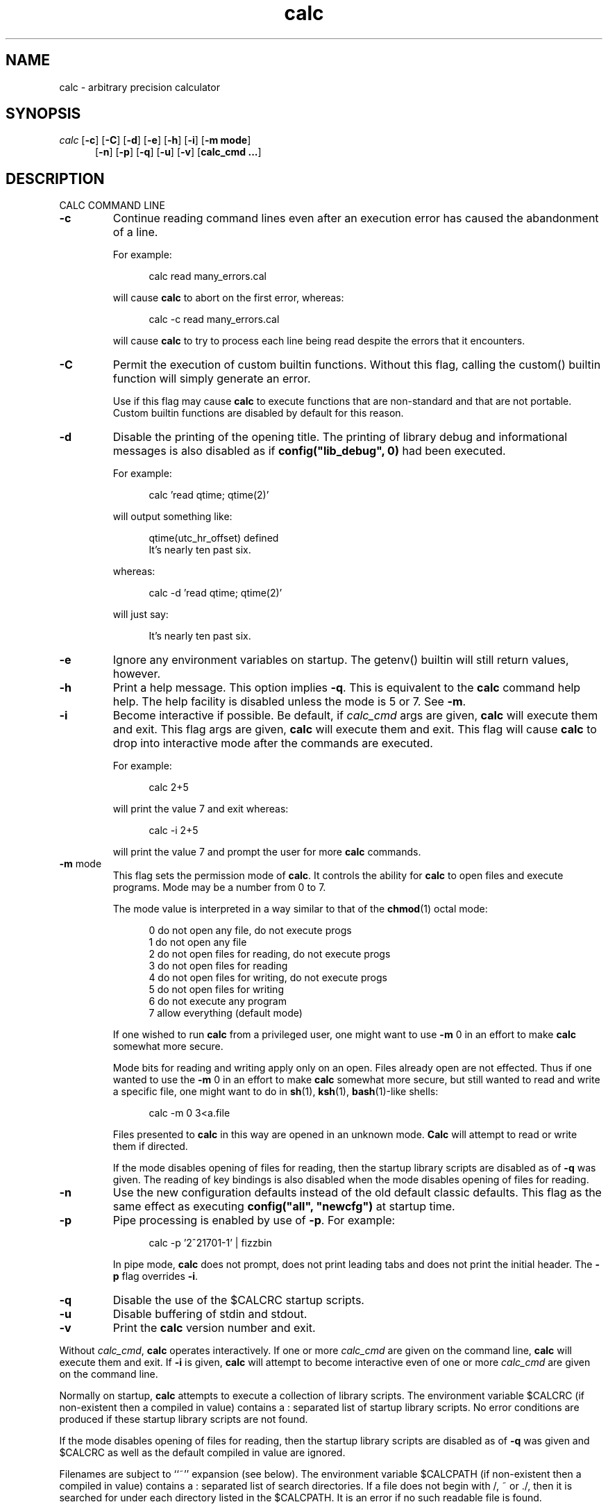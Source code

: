 .\"
.\" Copyright (c) 1993 David I. Bell and Landon Curt Noll
.\" Original man page dated 15nov93
.\" Copyright (c) 1999 David I. Bell and Landon Curt Noll
.\" Permission is granted to use, distribute, or modify this source,
.\" provided that this copyright notice remains intact.
.\"
.\" calculator by David I. Bell
.\" man page by Landon Noll
.TH calc 1 "^..^" "15Oct1999"
.SH NAME
calc \- arbitrary precision calculator
.SH SYNOPSIS
\fIcalc\fP
.RB [ \-c ]
.RB [ \-C ]
.RB [ \-d ]
.RB [ \-e ]
.RB [ \-h ]
.RB [ \-i ]
.RB [ \-m\ \&mode ]
.br
.in +5n
.RB [ \-n ]
.RB [ \-p ]
.RB [ \-q ]
.RB [ \-u ]
.RB [ \-v ]
.RB [ calc_cmd\ \&.\|.\|. ]
.in -5n
.SH DESCRIPTION
\&
.br
CALC COMMAND LINE
.PP

.TP
.B \-c
Continue reading command lines even after an execution
error has caused the abandonment of a line.
.sp 1
For example:
.sp 1
.in +5n
.nf
calc read many_errors.cal
.fi
.in -5n
.sp 1
will cause
.B calc
to abort on the first error, whereas:
.sp 1
.in +5n
.nf
calc -c read many_errors.cal
.fi
.in -5n
.sp 1
will
cause
.B calc
to try to process each line being read
despite the errors that it encounters.

.TP
.B \-C
Permit the execution of custom builtin functions.  Without
this flag, calling the custom() builtin function will
simply generate an error.
.sp 1
Use if this flag may cause
.B calc
to execute functions that
are non-standard and that are not portable.  Custom builtin
functions are disabled by default for this reason.

.TP
.B \-d
Disable the printing of the opening title.  The printing
of library debug and informational messages is also disabled
as if \fBconfig("lib_debug", 0)\fP had been executed.
.sp 1
For example:
.sp 1
.in +5n
calc 'read qtime; qtime(2)'
.in -5n
.sp 1
will output something like:
.sp 1
.in +5n
.nf
qtime(utc_hr_offset) defined
It's nearly ten past six.
.fi
.in -5n
.sp 1
whereas:
.sp 1
.in +5n
.nf
calc -d 'read qtime; qtime(2)'
.fi
.in -5n
.sp 1
will just say:
.sp 1
.in +5n
.nf
It's nearly ten past six.
.fi
.in -5n
.sp 1

.TP
.B \-e
Ignore any environment variables on startup.
The getenv() builtin will still return values, however.

.TP
.B \-h
Print a help message.  This option implies
.BR \-q .
This
is equivalent to the
.B calc
command help help.
The help facility is disabled unless the mode is 5 or 7.
See
.BR \-m .

.TP
.B \-i
Become interactive if possible.
Be default, if
.I calc_cmd
args are given,
.B calc
will execute them and exit.
This flag args are given,
.B calc
will execute them and exit.
This flag will cause
.B calc
to drop into interactive mode after the
commands are executed.
.sp 1
For example:
.sp 1
.in +5n
.nf
calc 2+5
.fi
.in -5n
.sp 1
will print the value 7 and exit whereas:
.sp 1
.in +5n
.nf
calc -i 2+5
.fi
.in -5n
.sp 1
will print the value 7 and prompt the user for more
.B calc
commands.

.TP
.BR \-m " mode"
This flag sets the permission mode of
.BR calc .
It controls the ability for
.B calc
to open files and execute programs.
Mode may be a number from 0 to 7.
.sp 1
The mode value is interpreted in a way similar to that
of the
.BR chmod (1)
octal mode:
.sp 1
.in +5n
.nf
0  do not open any file, do not execute progs
1  do not open any file
2  do not open files for reading, do not execute progs
3  do not open files for reading
4  do not open files for writing, do not execute progs
5  do not open files for writing
6  do not execute any program
7  allow everything (default mode)
.fi
.in -5n
.sp 1
If one wished to run
.B calc
from a privileged user, one might want to use
.B \-m
0 in an effort to make
.B calc
somewhat more secure.
.sp 1
Mode bits for reading and writing apply only on an
open.
Files already open are not effected.
Thus if one wanted to use the
.B \-m
0 in an effort to make
.B calc
somewhat more secure, but still wanted to read and write a specific
file, one might want to do in
.BR sh (1),
.BR ksh (1),
.BR bash (1)-like
shells:
.sp 1
.in +5n
.nf
calc -m 0 3<a.file
.fi
.in -5n
.sp 1
Files presented to
.B calc
in this way are opened in an
unknown mode.
.B Calc
will attempt to read or write them if directed.
.sp 1
If the mode disables opening of files for reading, then
the startup library scripts are disabled as of
.B \-q
was given.
The reading of key bindings is also disabled
when the mode disables opening of files for reading.

.TP
.B \-n
Use the new configuration defaults instead of the old
default classic defaults.
This flag as the same effect
as executing \fBconfig("all", "newcfg")\fP at startup time.

.TP
.B \-p
Pipe processing is enabled by use of
.BR \-p .
For example:
.sp 1
.in +5n
.nf
calc -p '2^21701-1' | fizzbin
.fi
.in -5n
.sp 1
In pipe mode,
.B calc
does not prompt, does not print leading
tabs and does not print the initial header.
The
.B \-p
flag overrides
.BR \-i .

.TP
.B \-q
Disable the use of the $CALCRC startup scripts.

.TP
.B \-u
Disable buffering of stdin and stdout.

.TP
.B \-v
Print the
.B calc
version number and exit.
.PP
Without
.IR calc_cmd ,
.B calc
operates interactively.
If one or more
.I calc_cmd
are given on the command line,
.B calc
will execute them and exit.
If
.B \-i
is given,
.B calc
will attempt to become interactive
even of one or more
.I calc_cmd
are given on the command line.
.PP
Normally on startup,
.B calc
attempts to execute a collection of
library scripts.
The environment variable $CALCRC (if non-existent
then a compiled in value) contains a :  separated list of startup
library scripts.
No error conditions are produced if these startup
library scripts are not found.
.PP
If the mode disables opening of files for reading, then the startup
library scripts are disabled as of
.B \-q
was given and $CALCRC as well
as the default compiled in value are ignored.
.PP
Filenames are subject to ``~'' expansion (see below).
The
environment variable $CALCPATH (if non-existent then a compiled in
value) contains a : separated list of search directories.
If a
file does not begin with /, ~ or ./, then it is searched for under
each directory listed in the $CALCPATH.
It is an error if no such
readable file is found.
.PP
.B Calc
treats all open files, other than stdin, stdout and
stderr as files available for reading and writing.
One may
present
.B calc
with an already open file using
.BR sh (1),
.BR ksh (1),
.BR bash (1)-like
shells is to:
.sp 1
.in +5n
calc 3<open_file 4<open_file2
.in -5n
.sp 1
For more information use the following
.B calc
commands:
.sp 1
.in +5n
.nf
help help
help overview
help usage
help environment
help config
.fi
.in -5n
.sp 1
.PP
DATA TYPES
.PP
Fundamental builtin data types include integers, real numbers,
rational numbers, complex numbers and strings.
.PP
By use of an object, one may define an arbitrarily complex
data types.
One may define how such objects behave a wide range of
operations such as addition, subtraction,
multiplication, division, negation, squaring, modulus,
rounding, exponentiation, equality, comparison, printing
and so on.
.PP
For more information use the following
.B calc
commands:
.PP
.in 1.0i
help types
.br
help obj
.br
show objfuncs
.in -1.0i
.PP
VARIABLES
.PP
Variables in \fIcalc\fP are typeless.
In other words, the fundamental type of a variable is determined by its content.
Before a variable is assigned a value it has the value of zero.
.PP
The scope of a variable may be global, local to a file, or local to a
procedure.
Values may be grouped together in a matrix, or into a
a list that permits stack and queue style operations.
.PP
For more information use the following
.B calc
commands:
.PP
.in 1.0i
help variable
.br
help mat
.br
help list
.br
show globals
.in -1.0i
.PP
INPUT/OUTPUT
.PP
A leading ``0x'' implies a hexadecimal value,
a leading ``0b'' implies a binary value,
and a ``0'' followed by a digit implies an octal value.
Complex numbers are indicated by a trailing ``i'' such as in ``3+4i''.
Strings may be delimited by either a pair of single or double quotes.
By default, \fIcalc\fP prints values as if they were floating point numbers.
One may change the default to print values in a number of modes
including fractions, integers and exponentials.
.PP
A number of stdio-like file I/O operations are provided.
One may open, read, write, seek and close files.
Filenames are subject to ``\~'' expansion to home directories
in a way similar to that of the Korn or C-Shell.
.PP
For example:
.PP
.in 1.0i
~/.calcrc
.br
~chongo/lib/fft_multiply.cal
.in -1.0i
.PP
For more information use the following
.B calc
command:
.PP
.in 1.0i
help file
.in -1.0i
.PP
CALC LANGUAGE
.PP
The \fIcalc\fP language is a C-like language.
The language includes commands such as variable declarations,
expressions, tests, labels, loops, file operations, function calls.
These commands are very similar to their counterparts in C.
.PP
The language also include a number of commands particular
to \fIcalc\fP itself.
These include commands such as function definition, help,
reading in library scripts, dump files to a file, error notification,
configuration control and status.
.PP
For more information use the following
.B calc
command:
.PP
.in 1.0i
help command
.br
help statement
.br
help expression
.br
help operator
.br
help config
.in -1.0i
.PP
.SH FILES
\&
.br
.PD 0
.TP 20
${LIBDIR}/*.cal
library scripts shipped with
.B calc
.br
.sp
.TP 20
${LIBDIR}/help/*
help files
.br
.sp
.TP 20
${LIBDIR}/bindings
command line editor bindings
.sp
.SH ENVIRONMENT
\&
.br
.PD 0
.TP 5
CALCPATH
A :-separated list of directories used to search for
scripts filenames that do not begin with /, ./ or ~.
.br
.sp
Default value: ${CALCPATH}
.br
.sp
.TP 5
CALCRC
On startup (unless \-h or \-q was given on the command
line),
.B calc
searches for files along this :-separated
environment variable.
.br
.sp
Default value: ${CALCRC}
.br
.sp
.TP 5
CALCBINDINGS
On startup (unless \fI\-h\fP or \fI\-q\fP was given on the command
line, or \fI\-m\fP disallows opening files for reading),
.B calc
reads
key bindings from the filename specified
by this environment variable.
.br
.sp
Default value: ${CALCBINDINGS}
.sp
.SH CREDIT
\&
.br
The majority of
.B calc
was written by David I. Bell.
.sp
.B Calc
archives and calc-tester mailing list maintained by Landon Curt Noll.
.sp
Thanks for suggestions and encouragement from Peter Miller,
Neil Justusson, and Landon Noll.
.sp
Thanks to Stephen Rothwell for writing the original version of
hist.c which is used to do the command line editing.
.sp
Thanks to Ernest W. Bowen for supplying many improvements in
accuracy and generality for some numeric functions.  Much of
this was in terms of actual code which I gratefully accepted.
Ernest also supplied the original text for many of the help files.
.sp
Portions of this program are derived from an earlier set of
public domain arbitrarily precision routines which was posted
to the net around 1984.  By now, there is almost no recognizable
code left from that original source.
.sp
Most of this source and binary has one of the following copyrights:
.sp
.in +0.5i
Copyright (c) 19xx David I. Bell
.br
Copyright (c) 19xx David I. Bell and Landon Curt Noll
.br
Copyright (c) 19xx Landon Curt Noll
.br
Copyright (c) 19xx Ernest Bowen and Landon Curt Noll
.in -0.5i
.sp
Permission is granted to use, distribute, or modify this source,
provided that this copyright notice remains intact.
.sp
Send comments, suggestions, bug fixes, enhancements
and interesting
.B calc
scripts that you would like you see included
in future distributions to:
.sp
.in +0.5i
calc-tester-request@postofc.corp.sgi.com
.in -0.5i
.sp
Landon Noll maintains the the
.B calc
web site is located at:
.sp
.in +0.5i
http://reality.sgi.com/chongo/tech/comp/calc
.in -0.5i
.sp
One may join the
.B calc
testing group by sending a request to:
.sp
.in +0.5i
calc-tester-request@postofc.corp.sgi.com
.in -0.5i
.sp
Your message body (not the subject) should consist of:
.sp
.in +0.5i
.nf
subscribe calc-tester address
end
name your_full_name
.fi
.in -0.5i
.sp
where "address" is your EMail address and "your_full_name"
is your full name.
.sp
Share and Enjoy! :\-)
